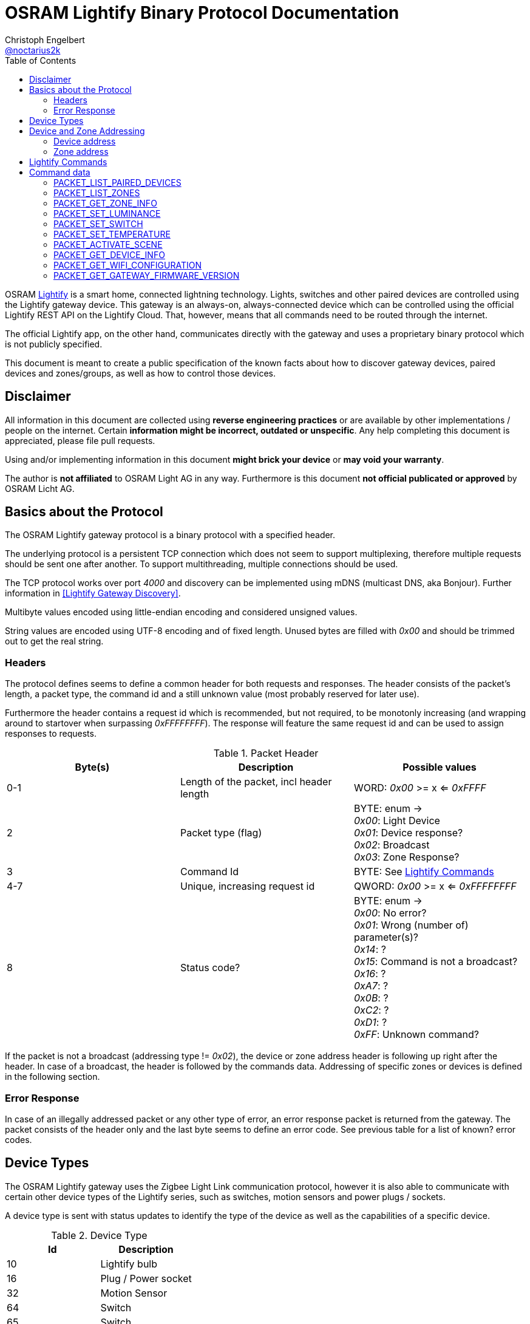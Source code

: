= OSRAM Lightify Binary Protocol Documentation
Christoph Engelbert <https://github.com/noctarius[@noctarius2k]>
// Settings:
:compat-mode!:
:idseperator: -
// Aliases:
:project-name: OSRAM Lightify Binary Protocol
:project-handle: osram-lightify-binary-protocol
:toc:

OSRAM
link:https://www.osram.com/osram_com/tools-and-services/tools/lightify---smart-connected-light/[Lightify] is a smart home, connected lightning technology. Lights, switches and other paired devices are controlled using the Lightify gateway device. This gateway is an always-on, always-connected device which can be controlled using the official Lightify REST API on the Lightify Cloud. That, however, means that all commands need to be routed through the internet.

The official Lightify app, on the other hand, communicates directly with the gateway and uses a proprietary binary protocol which is not publicly specified.

This document is meant to create a public specification of the known facts about how to discover gateway devices, paired devices and zones/groups, as well as how to control those devices.

== Disclaimer

All information in this document are collected using *reverse engineering practices* or are available by other implementations / people on the internet. Certain *information might be incorrect, outdated or unspecific*. Any help completing this document is appreciated, please file pull requests.

Using and/or implementing information in this document *might brick your device* or *may void your warranty*.

The author is *not affiliated* to OSRAM Light AG in any way. Furthermore is this document *not official publicated or approved* by OSRAM Licht AG.

== Basics about the Protocol

The OSRAM Lightify gateway protocol is a binary protocol with a specified header.

The underlying protocol is a persistent TCP connection which does not seem to support multiplexing, therefore multiple requests should be sent one after another. To support multithreading, multiple connections should be used.

The TCP protocol works over port _4000_ and discovery can be implemented using mDNS (multicast DNS, aka Bonjour). Further information in <<Lightify Gateway Discovery>>.

Multibyte values encoded using little-endian encoding and considered unsigned values.

String values are encoded using UTF-8 encoding and of fixed length. Unused bytes are filled with _0x00_ and should be trimmed out to get the real string.

=== Headers

The protocol defines seems to define a common header for both requests and responses. The header consists of the packet's length, a packet type, the command id and a still unknown value (most probably reserved for later use).

Furthermore the header contains a request id which is recommended, but not required, to be monotonly increasing (and wrapping around to startover when surpassing _0xFFFFFFFF_). The response will feature the same request id and can be used to assign responses to requests.

.Packet Header
|===
| Byte(s) | Description | Possible values

| 0-1
| Length of the packet, incl header length
| WORD: _0x00_ >= x <= _0xFFFF_

| 2
| Packet type (flag)
| BYTE: enum -> +
_0x00_: Light Device +
_0x01_: Device response? +
_0x02_: Broadcast +
_0x03_: Zone Response?

| 3
| Command Id
| BYTE: See <<Lightify Commands>>

| 4-7
| Unique, increasing request id
| QWORD: _0x00_ >= x <= _0xFFFFFFFF_

| 8
| Status code?
| BYTE: enum -> +
_0x00_: No error? +
_0x01_: Wrong (number of) parameter(s)? +
_0x14_: ? +
_0x15_: Command is not a broadcast? +
_0x16_: ? +
_0xA7_: ? +
_0x0B_: ? +
_0xC2_: ? +
_0xD1_: ? +
_0xFF_: Unknown command?

|===

If the packet is not a broadcast (addressing type != _0x02_), the device or zone address header is following up right after the header. In case of a broadcast, the header is followed by the commands data. Addressing of specific zones or devices is defined in the following section.

=== Error Response

In case of an illegally addressed packet or any other type of error, an error response packet is returned from the gateway. The packet consists of the header only and the last byte seems to define an error code. See previous table for a list of known? error codes.

== Device Types

The OSRAM Lightify gateway uses the Zigbee Light Link communication protocol, however it is also able to communicate with certain other device types of the Lightify series, such as switches, motion sensors and power plugs / sockets.

A device type is sent with status updates to identify the type of the device as well as the capabilities of a specific device.

.Device Type
|===
| Id | Description

| 10
| Lightify bulb

| 16
| Plug / Power socket

| 32
| Motion Sensor

| 64
| Switch

| 65
| Switch

|===

== Device and Zone Addressing

Each paired device has a unique address (MAC). Multiple paired devices can be controlled at once by adding them to zones / groups, which are addressed using the zone's id.

An address always contains 8 byte, no matter it's adressing a device or zone and is directly followed by the command's specific data.

.Addressing Header
|===
| Byte(s) | Description | Possible values

| 8-15
| Address
| QWORD: See the following specification

| 16-...
| Command specific data
| See <<Lightify Commands>>

|===

=== Device address

Devices are addressed by, what seems to be, a hardware address, similar to MAC addresses used in networking devices.

.Device Addressing
|===
| Byte(s) | Description | Possible values

| 0-7
| Device address
| QWORD

|===

While discovering devices the device's address is made known to the application, controlling the gateway, and the paired device can be addressed directly (whereas the command packet is still routed through the gateway).

*Attention:* Device addresses are transmitted as 8 bytes, not as strings!

=== Zone address

Zones are identified by their zone id. Addressing itself, however, is still using 8 bytes, even if zone ids seem to be limited to _0xFFFF_. That said, the addressing is built as following:

.Zone Addressing
|===
| Byte | values

| 1
| BYTE: lower significant byte

| 2
| BYTE: higher significant byte

| 3-7
| BYTE[6]: _0x00_

|===

== Lightify Commands

Lightify commands are either used for broadcasts, like device or zone discovery, or contain information to control a specfic device or zone.

The following table is most probably incomplete and more commands are available. Response packets often follow a very similar scheme, therefore it should be easy to find new packets and analyze their content.

Known command ids are put into the following list:

.Commands
|===
| Command Id | Description | Addressing | Packet Definition

| _0x02_
| Unknown, 1 byte data => no error
| BROADCAST?
| ???

| _0x0A_
| Unknown,  byte data => no error
| BROADCAST?
| ???

| _0x0B_
| Unknown, 1 byte data => error 0x01
| BROADCAST?
| ???

| _0x13_
| List paired devices
| BROADCAST
| <<PACKET_LIST_PAIRED_DEVICES>>

| _0x15_
| Unknown, 1 byte data => no error
| BROADCAST?
| ???

| _0x16_
| Unknown, error code 15 (wrong addressing)
| ZONE?, DEVICE?
| ???

| _0x1C_
| Unknown, 1 byte data => error 0x0B, 0x19
| BROADCAST?
| ???

| _0x1D_
| Unknown, 1 byte data => no error
| BROADCAST?
| ???

| _0x1E_
| List configured zones
| BROADCAST
| <<PACKET_LIST_ZONES>>

| _0x1F_
| Unknown, actual content returned (WORD(0,0))
| BROADCAST?
| ???

| _0x20_
| Add to Zone
| DEVICE?
| ???

| _0x21_
| Remove from Zone
| DEVICE?
| ???

| _0x26_
| Get zone information
| ZONE
| <<PACKET_GET_ZONE_INFO>>

| _0x27_
| Set Zone name
| ZONE?
| ???

| _0x28_
| Unknown, wrong addressing
| ZONE?, DEVICE?
| ???

| _0x29_
| Unknown, 1 byte data => ~1k bytes returned (all zero)
| BROADCAST?
| ???

| _0x31_
| Set luminance of light or zone
| ZONE, DEVICE
| <<PACKET_SET_LUMINANCE>>

| _0x32_
| Set power switch on/off (also set default???)
| ZONE, DEVICE
| <<PACKET_SET_SWITCH>>

| _0x33_
| Set white light temperature
| ZONE, DEVICE
| <<PACKET_SET_TEMPERATURE>>

| _0x34_
| Unknown, wrong addressing
| ZONE?, DEVICE?
| ???

| _0x36_
| Set light color (RGB)
| ZONE, DEVICE
| <<PACKET_SET_COLOR>>

| _0x37_
| Unknown, wrong addressing
| ZONE?, DEVICE?
| ???

| _0x38_
| Unknown, wrong addressing
| ZONE?, DEVICE?
| ???

| _0x51_
| Unknown, wrong addressing
| ZONE?, DEVICE?
| ???

| _0x52_
| Activate scene
| ZONE, DEVICE
| <<PACKET_ACTIVATE_SCENE>>

| _0x53_
| Unknown, wrong addressing
| ZONE?, DEVICE?
| ???

| _0x54_
| Unknown, returned actual data (WORD(0,0))
| BROADCAST?
| ???

| _0x55_
| Unknown, wrong addressing
| ZONE?, DEVICE?
| ???

| _0x56_
| Unknown, wrong addressing
| ZONE?, DEVICE?
| ???

| _0x57_
| Unknown, wrong addressing
| ZONE?, DEVICE?
| ???

| _0x58_
| Unknown, wrong addressing
| ZONE?, DEVICE?
| ???

| _0x61_
| Unknown, retured unknown error code 0xD1, 0xC2
| BROADCAST?
| ???

| _0x62_
| Unknown, retured unknown error code 0xD1
| BROADCAST?
| ???

| _0x63_
| Unknown, retured unknown error code 0xD1
| BROADCAST?
| ???

| _0x64_
| Unknown, wrong addressing
| ZONE?, DEVICE?
| ???

| _0x66_
| Unknown, wrong addressing
| ZONE?, DEVICE?
| ???

| _0x67_
| Unknown, wrong addressing
| ZONE?, DEVICE?
| ???

| _0x68_
| Get device information
| DEVICE
| <<PACKET_GET_DEVICE_INFO>>

| _0x6A_
| Unknown, retured unknown error code 0xD1
| BROADCAST?
| ???

| _0x6B_
| Unknown, retured unknown error code 0xD1
| BROADCAST?
| ???

| _0x6D_
| Unknown, retured unknown error code 0xD1
| BROADCAST?
| ???

| _0x6F_
| Gateway Firmware version
| BROADCAST
| <<PACKET_GET_GATEWAY_FIRMWARE_VERSION>>

| _0x70_
| Unknown, wrong addressing
| ZONE?, DEVICE?
| ???

| _0x71_
| Unknown, wrong addressing
| ZONE?, DEVICE?
| ???

| _0x76_
| Unknown, wrong addressing
| ZONE?, DEVICE?
| ???

| _0x79_
| Unknown, wrong addressing
| ZONE?, DEVICE?
| ???

| _0x7A_
| Unknown, wrong addressing
| ZONE?, DEVICE?
| ???

| _0x7B_
| Unknown, 1 byte data => no error
| BROADCAST?
| ???

| _0x7C_
| Unknown, 1 byte data => wrong addressing
| ZONE?, DEVICE?
| ???

| _0x7D_
| Unknown, retured unknown error code 0x16 - no return with data, maybe firmware update?
| ???
| ???

| _0x91_
| Unknown, retured unknown error code 0xA7, 0xC2
| ???
| ???

| _0xC0_
| Unknown, no error
| BROADCAST?
| ???

| _0xC1_
| Unknown, no error
| BROADCAST?
| ???

| _0xC3_
| Unknown, wrong addressing
| ZONE?, DEVICE?
| ???

| _0xC4_
| Unknown, wrong addressing
| ZONE?, DEVICE?
| ???

| _0xC6_
| Unknown, no error
| BROADCAST?
| ???

| _0xC7_
| Unknown, wrong addressing
| ZONE?, DEVICE?
| ???

| _0xC8_
| Unknown, wrong addressing
| ZONE?, DEVICE?
| ???

| _0xD0_
| Unknown, retured unknown error code 0xD1
| ???
| ???

| _0xD1_
| Unknown, no response, system reset?
| ???
| ???

| _0xD2_
| Unknown, 1 byte data => 0xD1, crashed? needs restart
| ???
| ???

| _0xD3_
| Unknown, no answer (0x00), firmware update or more data?
| ???
| ???

| _0xD4_
| Unknown, no answer (0x00), firmware update or more data?
| ???
| ???

| _0xD5_
| Set Color Wheel? HSL?
| ZONE?, DEVICE?
| ???

| _0xD6_
| Unknown, retured unknown error code 0x15
|
|

| _0xD8_
| Unknown, retured unknown error code 0x15
|
|

| _0xD9_
| Unknown, wrong addressing (scene builder???)
| ZONE?, DEVICE?
| ???

| _0xDA_
| Unknown, wrong addressing
| ZONE?, DEVICE?
| ???

| _0xDB_
| Soft on, wrong addressing
| ZONE?, DEVICE?
| ???

| _0xDC_
| Soft off, wrong addressing
| ZONE?, DEVICE?
| ???

| _0xDD_
| Remove all scenes from zone?
| ZONE?
| ???

| _0xD0_
| Unknown, no error (0x00)
| BROADCAST?
| ???

| _0xE1_
| Unknown, wrong addressing
| ZONE?, DEVICE?
|

| _0xE2_
| Unknown, no data returned, no error, what's that?
| BROADCAST?
|


| _0xE3_
| Get Wifi Configuration
| BROADCAST
| <<PACKET_GET_WIFI_CONFIGURATION>>

| _0xE4_
| Unknown, short packet
|
|

| _0xE5_
| Unknown, returned actual data (QWORD(0,0,0,0))
| BROADCAST?
|

| _0xE6_
| Unknown, returned actual data (WORD(1,15))
| BROADCAST?
|

| _0xE6_
| Unknown, returned actual data (WORD(1,15))
| BROADCAST?
|

| _0xE7_
| Unknown, no data returned, no error, what's that?
| BROADCAST?
|

| _0xE8_
| Unknown, retured unknown error code 0x16
|
|

| _0xE9_
| Unknown, retured unknown error code 0xD1
|
|

| _0xEA_
| Unknown, retured unknown error code 0xD1
|
|

|===

As visible from the list, a lot of command ids seem either unused or, what is more presumable, unknown at the current point in time.

== Command data

Most commands carry additional information starting after the header (for broadcast packets) or after the addressing header (non-broadcast packets).

The following sections define the packet's structure after either of both headers, according to the command type.

=== PACKET_LIST_PAIRED_DEVICES

Returns a list of all paired devices.

.Request data
|===
| Byte(s) | Description | Possible values

| 16
| Unknown
| BYTE: always? _0x01_

|===

.Response data
|===
| Byte(s) | Description | Possible values

| 9-10
| Number of devices
| WORD: _0x00_ >= x <= _0xFFFF_

| ...50 bytes each device
| Device status information
| See following table

|===

.Device status information
|===
| Byte(s) | Description | Possible values

| 0-1
| Device id?
| WORD: _0x00_ >= x <= 0xFFFF

| 2-9
| Device address
| QWORD: See <<Device address>>

| 10
| Device type?
| BYTE: <<Device Types>>

| 11-15
| Firmware version
| BYTE[5]: Translation into firmware version string -> +
{%02d, BYTE[0]}+{%02d, BYTE[1]}+{%02d, BYTE[2]}+BYTE[3]+BYTE[4]

| 16-17
| Zone Id
| WORD: _0x00_ >= x <= _0xFFFF_

| 18
| Power switch status
| BYTE: enum -> +
_0x00_: off +
_0x01_: on

| 19
| Luminance value
| BYTE: _0x00_ >= x <= _0xFF_

| 20-21
| Temparature value (in Kelvin)
| WORD: _2,000_ >= x <= _6,500_

| 22
| Red value
| BYTE: _0x00_ >= x <= _0xFF_

| 23
| Green value
| BYTE: _0x00_ >= x <= _0xFF_

| 24
| Blue value
| BYTE: _0x00_ >= x <= _0xFF_

| 25
| Alpha value
| BYTE: always? _0xFF_

| 26-49
| Device name
| BYTE[24]: CP437 encoded, zero terminated string

|===


=== PACKET_LIST_ZONES

Returns a list of all configured zones.

.Request data
|===
| Byte(s) | Description | Possible values

| -
| No additional information to send
| -

|===

.Response data
|===
| Byte(s) | Description | Possible values

| 9-10
| Number of zones
| WORD: _0x00_ >= x <= _0xFFFF_

| ...18 bytes each zone
| Zone information
| See following table

|===

.Zone information
|===
| Byte(s) | Description | Possible values

| 0-1
| Zone id
| WORD: _0x00_ >= x <= 0xFFFF

| 2-17
| Zone name
| BYTE[16]: UTF-8 encoded, zero terminated string

|===

Assigned devices need to be discovered using <<PACKET_GET_ZONE_INFO>> after the zone id has been seen with this packet.

=== PACKET_GET_ZONE_INFO

Returns information about the requested zone, including assigned devices.

.Request data
|===
| Byte(s) | Description | Possible values

| -
| No additional information to send
| -

|===

.Response data
|===
| Byte(s) | Description | Possible values

| 9-10
| Zone id
| DWORD: _0x00_ >= x <= _0xFFFF_

| 11-27
| Zone name
| BYTE[16]: UTF-8 encoded, zero terminated string

| 28
| Number of assigned devices
| BYTE: _0x00_ >= x <= _0xFF_

| ...8 bytes each device
| Device addresses
| See <<Device address>>

|===

=== PACKET_SET_LUMINANCE

Sets the luminance value of the addressed device or zone.

.Request data
|===
| Byte(s) | Description | Possible values

| 16
| Luminance value
| BYTE: 0x00 >= x <= 0xFF

| 17-18
| Transition time in millis
| WORD: 0x00 >= x <= 0xFFFF

|===

.Response data
|===
| Byte(s) | Description | Possible values

| 9-10
| Devide or zone id
| DWORD: _0x00_ >= x <= _0xFFFF_

| 11-18
| Device or zone address
| QWORD: See <<Device and Zone Addressing>>

|===

=== PACKET_SET_SWITCH

Sets the power switch state of the addressed device or zone.

.Request data
|===
| Byte(s) | Description | Possible values

| 16
| Power switch state
| BYTE: enum -> +
_0x00_: off +
_0x01_: on

|===

.Response data
|===
| Byte(s) | Description | Possible values

| 9-10
| Devide or zone id
| DWORD: _0x00_ >= x <= _0xFFFF_

| 11-18
| Device or zone address
| QWORD: See <<Device and Zone Addressing>>

|===

=== PACKET_SET_TEMPERATURE

Sets the white light temperature of the addressed device or zone between 2,000 and 6,500 Kelvin.

.Request data
|===
| Byte(s) | Description | Possible values

| 16
| White light temperature
| WORD: _2,000_ >= x <= _6,500_

| 17-18
| Transition time in millis
| WORD: 0x00 >= x <= 0xFFFF

|===

.Response data
|===
| Byte(s) | Description | Possible values

| 9-10
| Devide or zone id
| DWORD: _0x00_ >= x <= _0xFFFF_

| 11-18
| Device or zone address
| QWORD: See <<Device and Zone Addressing>>

|===

=== PACKET_ACTIVATE_SCENE

Activates a predefined scene on the addressed device or zone.

.Request data
|===
| Byte(s) | Description | Possible values

| 16-17
| Scene id
| WORD: _0x00_  >= x <= _0xFFFF_

|===

.Response data
|===
| Byte(s) | Description | Possible values

| 9-10
| Devide or zone id
| DWORD: _0x00_ >= x <= _0xFFFF_

| 11-18
| Device or zone address
| QWORD: See <<Device and Zone Addressing>>

|===

=== PACKET_GET_DEVICE_INFO

Returns information about the requested device.

.Request data
|===
| Byte(s) | Description | Possible values

| -
| No additional information to send
| -

|===

.Response data
|===
| Byte(s) | Description | Possible values


| 9-10
| Device id?
| WORD: _0x00_ >= x <= 0xFFFF

| 11-18
| Device address
| QWORD: See <<Device address>>

| 19
| Unknown
| BYTE: ???

| 20
| Unknown
| BYTE: ???

| 21
| Power switch status
| BYTE: enum -> +
_0x00_: off +
_0x01_: on

| 22
| Luminance value
| BYTE: _0x00_ >= x <= _0xFF_

| 23-24
| Temparature value (in Kelvin)
| WORD: _2,000_ >= x <= _6,500_

| 25
| Red value
| BYTE: _0x00_ >= x <= _0xFF_

| 26
| Green value
| BYTE: _0x00_ >= x <= _0xFF_

| 27
| Blue value
| BYTE: _0x00_ >= x <= _0xFF_

| 28
| Alpha value
| BYTE: always? _0xFF_

| 29-31
| Unknown
| BYTE[3]: ???

|===


=== PACKET_GET_WIFI_CONFIGURATION

Retrieves or configures the wifi configuration.

.Request data
|===
| Byte(s) | Description | Possible values

| 16
| Subcommand
| BYTE: -> +
_0x00_: Get wifi configuration +
_0x01_: Set wifi configuration +
_0x03_: Scan wifi configuration

|===

.Response data
|===
| Byte(s) | Description | Possible values

| 9
| Number of profiles
| Byte: _0x00_ >= x <= _0xFF_

| ...97 bytes each profile
| Profile information
| See following table

|===

.Profile information
|===
| Byte(s) | Description | Possible values

| 0-31
| Profile Name
| BYTE[32]: UTF-8 encoded, zero terminated string

| 32-64
| SSID
| BYTE[33]: UTF-8 encoded, zero terminated string

| 65-70
| BSSID
| BYTE[6]: UTF-8 encoded, zero terminated string

| 71-74
| Channel
| DWORD

| 75-76
| Unknown
| WORD: ???

| 77-80
| IP Address
| QWORD: 4 bytes of IP address

| 81-84
| Gateway
| QWORD: 4 bytes of IP address

| 85-88
| Netmask
| QWORD: 4 bytes of IP address

| 89-92
| DNS #1
| QWORD: 4 bytes of IP address

| 93-96
| DNS #2
| QWORD: 4 bytes of IP address

|===

=== PACKET_GET_GATEWAY_FIRMWARE_VERSION

Retrieves the current firmware version of the gateway.

.Request data
|===
| Byte(s) | Description | Possible values

| -
| No additional information to send
| -

|===

.Response data
|===
| Byte(s) | Description | Possible values

| 9-12
| Firmware version
| BYTE[4]: Translation into firmware version string -> +
{%02d, BYTE[0]}+{%02d, BYTE[1]}+{%02d, BYTE[2]}+{%02d, BYTE[3]}

|===
